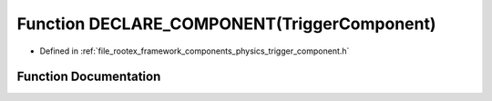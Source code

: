 .. _exhale_function_trigger__component_8h_1a3c0687d68f8eaf1b948859de4645692f:

Function DECLARE_COMPONENT(TriggerComponent)
============================================

- Defined in :ref:`file_rootex_framework_components_physics_trigger_component.h`


Function Documentation
----------------------


.. doxygenfunction:: DECLARE_COMPONENT(TriggerComponent)
